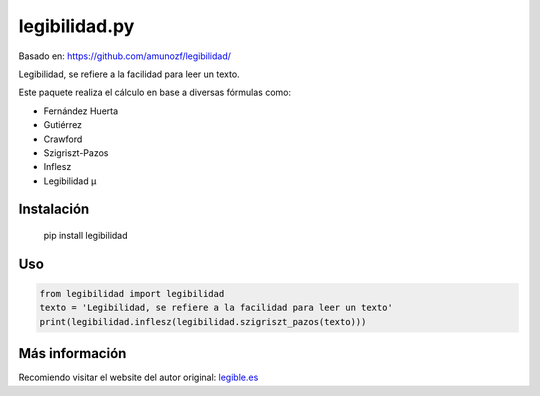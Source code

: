 legibilidad.py
==============

Basado en: https://github.com/amunozf/legibilidad/

Legibilidad, se refiere a la facilidad para leer un texto.

Este paquete realiza el cálculo en base a diversas fórmulas como:

- Fernández Huerta
- Gutiérrez
- Crawford
- Szigriszt-Pazos
- Inflesz
- Legibilidad µ

Instalación
-----------

    pip install legibilidad

Uso
---

.. code-block:: python

    from legibilidad import legibilidad
    texto = 'Legibilidad, se refiere a la facilidad para leer un texto'
    print(legibilidad.inflesz(legibilidad.szigriszt_pazos(texto)))

Más información
---------------

Recomiendo visitar el website del autor original: `legible.es <https://legible.es/>`_